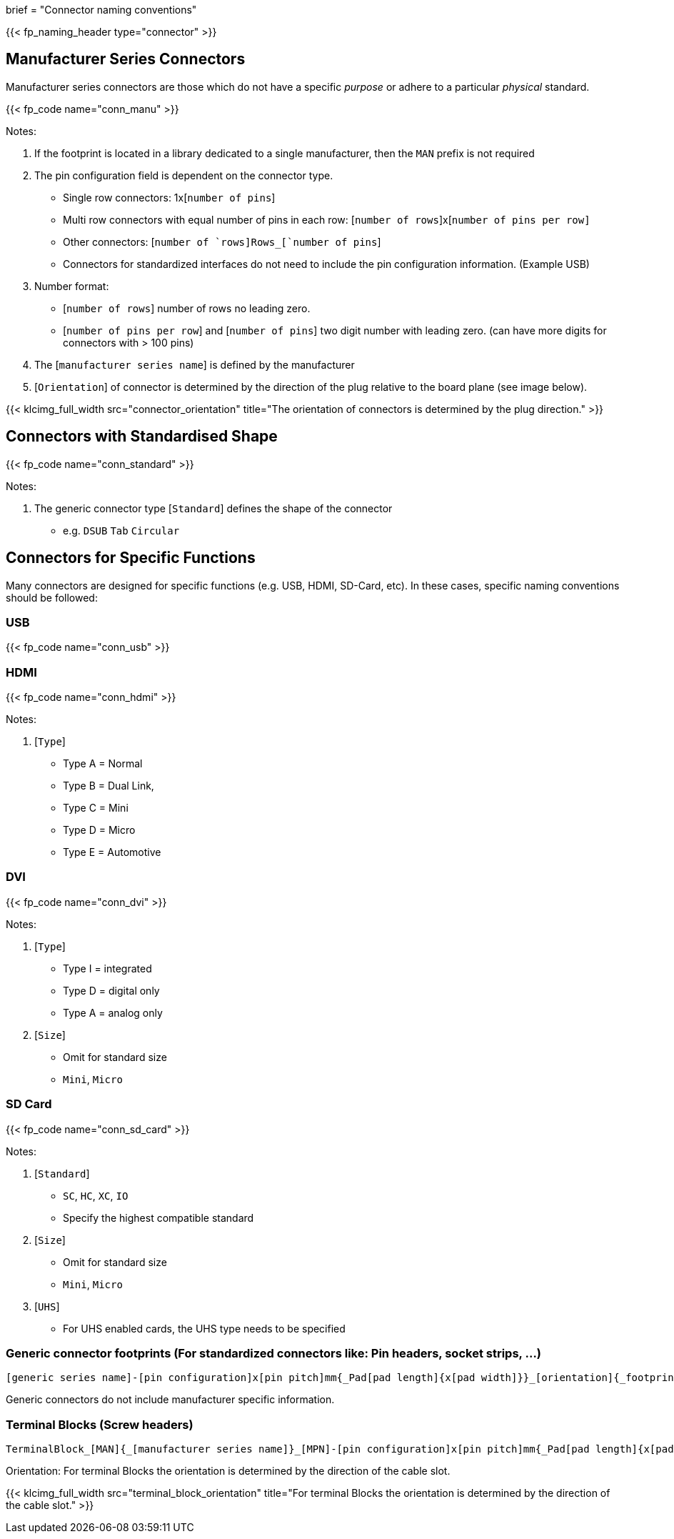 +++
brief = "Connector naming conventions"
+++

{{< fp_naming_header type="connector" >}}

== Manufacturer Series Connectors

Manufacturer series connectors are those which do not have a specific _purpose_ or adhere to a particular _physical_ standard.

{{< fp_code name="conn_manu" >}}

Notes:

. If the footprint is located in a library dedicated to a single manufacturer, then the `MAN` prefix is not required
. The pin configuration field is dependent on the connector type.
* Single row connectors: 1x[`number of pins`]
* Multi row connectors with equal number of pins in each row: [`number of rows`]x[`number of pins per row]`
* Other connectors: [`number of `rows]Rows_[`number of pins`]
* Connectors for standardized interfaces do not need to include the pin configuration information. (Example USB)
. Number format:
* [`number of rows`] number of rows no leading zero.
* [`number of pins per row`] and [`number of pins`] two digit number with leading zero. (can have more digits for connectors with > 100 pins)
. The [`manufacturer series name`] is defined by the manufacturer
. [`Orientation`] of connector is determined by the direction of the plug relative to the board plane (see image below).

{{< klcimg_full_width src="connector_orientation" title="The orientation of connectors is determined by the plug direction." >}}

== Connectors with Standardised Shape

{{< fp_code name="conn_standard" >}}

Notes:

. The generic connector type [`Standard`] defines the shape of the connector
* e.g. `DSUB` `Tab` `Circular`

== Connectors for Specific Functions

Many connectors are designed for specific functions (e.g. USB, HDMI, SD-Card, etc). In these cases, specific naming conventions should be followed:

=== USB

{{< fp_code name="conn_usb" >}}

=== HDMI

{{< fp_code name="conn_hdmi" >}}

Notes:

. [`Type`]
* Type A = Normal
* Type B = Dual Link,
* Type C = Mini
* Type D = Micro
* Type E = Automotive

=== DVI

{{< fp_code name="conn_dvi" >}}

Notes:

. [`Type`]
* Type I = integrated
* Type D = digital only
* Type A = analog only
. [`Size`]
* Omit for standard size
* `Mini`, `Micro`

=== SD Card

{{< fp_code name="conn_sd_card" >}}

Notes:

. [`Standard`]
* `SC`, `HC`, `XC`, `IO`
* Specify the highest compatible standard
. [`Size`]
* Omit for standard size
* `Mini`, `Micro`
. [`UHS`]
* For UHS enabled cards, the UHS type needs to be specified


=== Generic connector footprints (For standardized connectors like: Pin headers, socket strips, ...)
```
[generic series name]-[pin configuration]x[pin pitch]mm{_Pad[pad length]{x[pad width]}}_[orientation]{_footprint options}
```
Generic connectors do not include manufacturer specific information.

=== Terminal Blocks (Screw headers)
```
TerminalBlock_[MAN]{_[manufacturer series name]}_[MPN]-[pin configuration]x[pin pitch]mm{_Pad[pad length]{x[pad width]}}_[orientation]{_footprint options}
```
Orientation:
For terminal Blocks the orientation is determined by the direction of the cable slot.

{{< klcimg_full_width src="terminal_block_orientation" title="For terminal Blocks the orientation is determined by the direction of the cable slot." >}}
